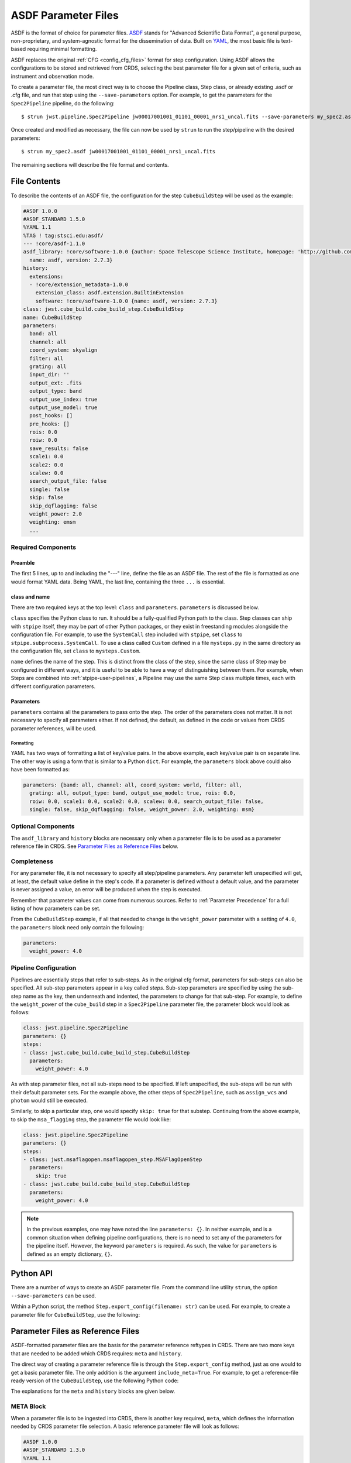 .. _config_asdf_files:

ASDF Parameter Files
====================

ASDF is the format of choice for parameter files. `ASDF
<https://asdf-standard.readthedocs.io/>`_ stands for "Advanced Scientific Data
Format", a general purpose, non-proprietary, and system-agnostic format for the
dissemination of data. Built on `YAML <https://yaml.org/>`_, the most basic file
is text-based requiring minimal formatting.

ASDF replaces the original :ref:`CFG <config_cfg_files>` format for step
configuration. Using ASDF allows the configurations to be stored and retrieved
from CRDS, selecting the best parameter file for a given set of criteria, such
as instrument and observation mode.

.. _asdf_minimal_file:

To create a parameter file, the most direct way is to choose the Pipeline
class, Step class, or already existing .asdf or .cfg file, and run that step
using the ``--save-parameters`` option. For example, to get the parameters for
the ``Spec2Pipeline`` pipeline, do the following: ::

   $ strun jwst.pipeline.Spec2Pipeline jw00017001001_01101_00001_nrs1_uncal.fits --save-parameters my_spec2.asdf

Once created and modified as necessary, the file can now be used by ``strun`` to run the step/pipeline with the desired parameters:
::

   $ strun my_spec2.asdf jw00017001001_01101_00001_nrs1_uncal.fits

The remaining sections will describe the file format and contents.

File Contents
-------------

To describe the contents of an ASDF file, the configuration for the step
``CubeBuildStep`` will be used as the example:

.. code-block::

   #ASDF 1.0.0
   #ASDF_STANDARD 1.5.0
   %YAML 1.1
   %TAG ! tag:stsci.edu:asdf/
   --- !core/asdf-1.1.0
   asdf_library: !core/software-1.0.0 {author: Space Telescope Science Institute, homepage: 'http://github.com/spacetelescope/asdf',
     name: asdf, version: 2.7.3}
   history:
     extensions:
     - !core/extension_metadata-1.0.0
       extension_class: asdf.extension.BuiltinExtension
       software: !core/software-1.0.0 {name: asdf, version: 2.7.3}
   class: jwst.cube_build.cube_build_step.CubeBuildStep
   name: CubeBuildStep
   parameters:
     band: all
     channel: all
     coord_system: skyalign
     filter: all
     grating: all
     input_dir: ''
     output_ext: .fits
     output_type: band
     output_use_index: true
     output_use_model: true
     post_hooks: []
     pre_hooks: []
     rois: 0.0
     roiw: 0.0
     save_results: false
     scale1: 0.0
     scale2: 0.0
     scalew: 0.0
     search_output_file: false
     single: false
     skip: false
     skip_dqflagging: false
     weight_power: 2.0
     weighting: emsm
     ...

Required Components
~~~~~~~~~~~~~~~~~~~

Preamble
++++++++

The first 5 lines, up to and including the "---" line, define the file as an
ASDF file. The rest of the file is formatted as one would format YAML data.
Being YAML, the last line, containing the three ``...`` is essential.

class and name
++++++++++++++

There are two required keys at the top level: ``class`` and ``parameters``.
``parameters`` is discussed below.

``class`` specifies the Python class to run.  It should be a
fully-qualified Python path to the class.  Step classes can ship with
``stpipe`` itself, they may be part of other Python packages, or they
exist in freestanding modules alongside the configuration file.  For
example, to use the ``SystemCall`` step included with ``stpipe``, set
``class`` to ``stpipe.subprocess.SystemCall``.  To use a class called
``Custom`` defined in a file ``mysteps.py`` in the same directory as
the configuration file, set ``class`` to ``mysteps.Custom``.

``name`` defines the name of the step.  This is distinct from the
class of the step, since the same class of Step may be configured in
different ways, and it is useful to be able to have a way of
distinguishing between them.  For example, when Steps are combined
into :ref:`stpipe-user-pipelines`, a Pipeline may use the same Step class
multiple times, each with different configuration parameters.

Parameters
++++++++++

``parameters`` contains all the parameters to pass onto the step. The order of
the parameters does not matter. It is not necessary to specify all parameters
either. If not defined, the default, as defined in the code or values from CRDS
parameter references, will be used.

Formatting
**********

YAML has two ways of formatting a list of key/value pairs. In the above example,
each key/value pair is on separate line. The other way is using a form that is similar to a Python ``dict``.
For example, the ``parameters`` block above could also have been formatted as:

.. code-block::

    parameters: {band: all, channel: all, coord_system: world, filter: all,
      grating: all, output_type: band, output_use_model: true, rois: 0.0,
      roiw: 0.0, scale1: 0.0, scale2: 0.0, scalew: 0.0, search_output_file: false,
      single: false, skip_dqflagging: false, weight_power: 2.0, weighting: msm}

Optional Components
~~~~~~~~~~~~~~~~~~~

The ``asdf_library`` and ``history`` blocks are necessary only when a parameter
file is to be used as a parameter reference file in CRDS. See `Parameter Files
as Reference Files`_ below.

Completeness
~~~~~~~~~~~~

For any parameter file, it is not necessary to specify all step/pipeline
parameters. Any parameter left unspecified will get, at least, the default value
define in the step's code. If a parameter is defined without a default value,
and the parameter is never assigned a value, an error will be produced when the
step is executed.

Remember that parameter values can come from numerous sources. Refer to
:ref:`Parameter Precedence` for a full listing of how parameters can be set.

From the ``CubeBuildStep`` example, if all that needed to change is the
``weight_power`` parameter with a setting of ``4.0``, the ``parameters`` block
need only contain the following:

.. code-block::

    parameters:
      weight_power: 4.0


Pipeline Configuration
~~~~~~~~~~~~~~~~~~~~~~

Pipelines are essentially steps that refer to sub-steps. As in the original cfg
format, parameters for sub-steps can also be specified. All sub-step parameters
appear in a key called `steps`. Sub-step parameters are specified by using the
sub-step name as the key, then underneath and indented, the parameters to change
for that sub-step. For example, to define the ``weight_power`` of the
``cube_build`` step in a ``Spec2Pipeline`` parameter file, the parameter
block would look as follows:

.. code-block::

   class: jwst.pipeline.Spec2Pipeline
   parameters: {}
   steps:
   - class: jwst.cube_build.cube_build_step.CubeBuildStep
     parameters:
       weight_power: 4.0

As with step parameter files, not all sub-steps need to be specified. If left
unspecified, the sub-steps will be run with their default parameter sets. For
the example above, the other steps of ``Spec2Pipeline``, such as ``assign_wcs``
and ``photom`` would still be executed.

Similarly, to skip a particular step, one would specify ``skip: true`` for that
substep. Continuing from the above example, to skip the ``msa_flagging`` step,
the parameter file would look like:

.. code-block::

   class: jwst.pipeline.Spec2Pipeline
   parameters: {}
   steps:
   - class: jwst.msaflagopen.msaflagopen_step.MSAFlagOpenStep
     parameters:
       skip: true
   - class: jwst.cube_build.cube_build_step.CubeBuildStep
     parameters:
       weight_power: 4.0

.. note::

   In the previous examples, one may have noted the line ``parameters: {}``. In
   neither example, and is a common situation when defining pipeline
   configurations, there is no need to set any of the parameters for the
   pipeline itself. However, the keyword ``parameters`` is required. As such,
   the value for ``parameters`` is defined as an empty dictionary, ``{}``.

Python API
----------

There are a number of ways to create an ASDF parameter file. From the
command line utility ``strun``, the option ``--save-parameters`` can be used.

Within a Python script, the method ``Step.export_config(filename: str)`` can be
used. For example, to create a parameter file for ``CubeBuildStep``, use the
following:

.. doctest-skip::

   >>> from jwst.cube_build import CubeBuildStep
   >>> step = CubeBuildStep()
   >>> step.export_config('cube_build.asdf')

Parameter Files as Reference Files
----------------------------------

ASDF-formatted parameter files are the basis for the parameter reference
reftypes in CRDS. There are two more keys that are needed to be added which CRDS
requires: ``meta`` and ``history``.

The direct way of creating a parameter reference file is through the
``Step.export_config`` method, just as one would to get a basic parameter file.
The only addition is the argument ``include_meta=True``. For example, to get a
reference-file ready version of the ``CubeBuildStep``, use the following Python
code:

.. doctest-skip::

   >>> from jwst.cube_build import CubeBuildStep
   >>> step = CubeBuildStep()
   >>> step.export_config('pars-cubebuildstep.asdf', include_meta=True)


The explanations for the ``meta`` and ``history`` blocks are given below.

META Block
~~~~~~~~~~

When a parameter file is to be ingested into CRDS, there is another key
required, ``meta``, which defines the information needed by CRDS parameter file
selection. A basic reference parameter file will look as follows:

.. code-block:: yaml

   #ASDF 1.0.0
   #ASDF_STANDARD 1.3.0
   %YAML 1.1
   %TAG ! tag:stsci.edu:asdf/
   --- !core/asdf-1.1.0
   history:
     entries:
     - !core/history_entry-1.0.0 {description: Base values, time: !!timestamp '2019-10-29
         21:20:50'}
     extensions:
     - !core/extension_metadata-1.0.0
       extension_class: asdf.extension.BuiltinExtension
       software: {name: asdf, version: 2.4.2}
   meta:
      author: Alfred E. Neuman
      date: '2019-07-17T10:56:23.456'
      description: MakeListStep parameters
      instrument: {name: MIRI}
      pedigree: GROUND
      reftype: pars-spec2pipeline
      telescope: JWST
      title: Spec2Pipeline default parameters
      useafter: '1990-04-24T00:00:00'
   class: jwst.pipeline.calwebb_spec2.Spec2Pipeline
   parameters: {}
   ...

All of the keys under ``meta`` are required, most of which are
self-explanatory. For more information, refer to the `CRDS documentation
<https://jwst-crds.stsci.edu/static/users_guide/>`_.

The one keyword to explain further is ``reftype``. This is what CRDS uses to
determine which parameter file is being sought after. This has the format
``pars-<step_name>`` where ``<step_name>`` is the Python class name, in
lowercase.


History
~~~~~~~

Parameter reference files also require at least one history entry. This can be found in the ``history`` block under ``entries``:

.. code-block::

    history:
      entries:
      - !core/history_entry-1.0.0 {description: Base values, time: !!timestamp '2019-10-29
          21:20:50'}

It is highly suggested to use the ASDF API to add history entries:

.. doctest-skip::

   >>> import asdf
   >>> cfg = asdf.open('config.asdf')
       #
       # Modify `parameters` and `meta` as necessary.
       #
   >>> cfg.add_history_entry('Parameters modified for some reason')
   >>> cfg.write_to('config_modified.asdf')
